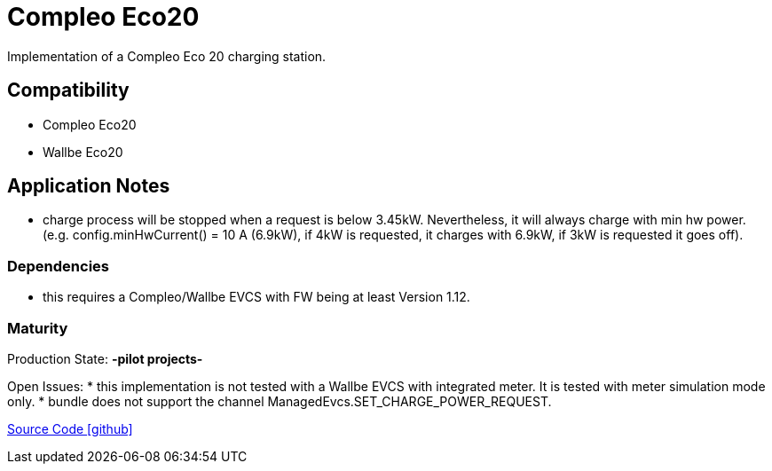 = Compleo Eco20 

Implementation of a Compleo Eco 20 charging station. 

== Compatibility 
* Compleo Eco20 
* Wallbe Eco20

== Application Notes

* charge process will be stopped when a request is below 3.45kW. Nevertheless, it will always charge with min hw power.
(e.g. config.minHwCurrent() = 10 A (6.9kW), if 4kW is requested, it charges with 6.9kW, if 3kW is requested it goes off). 
 

=== Dependencies
* this requires a Compleo/Wallbe EVCS with FW being at least Version 1.12.

=== Maturity
Production State: *-pilot projects-* 

Open Issues:
* this implementation is not tested with a Wallbe EVCS with integrated meter. It is tested with meter simulation mode only.
* bundle does not support the channel ManagedEvcs.SET_CHARGE_POWER_REQUEST.
		

https://github.com/OpenEMS/openems/tree/develop/io.openems.edge.evcs.compleo.eco20[Source Code icon:github[]]
